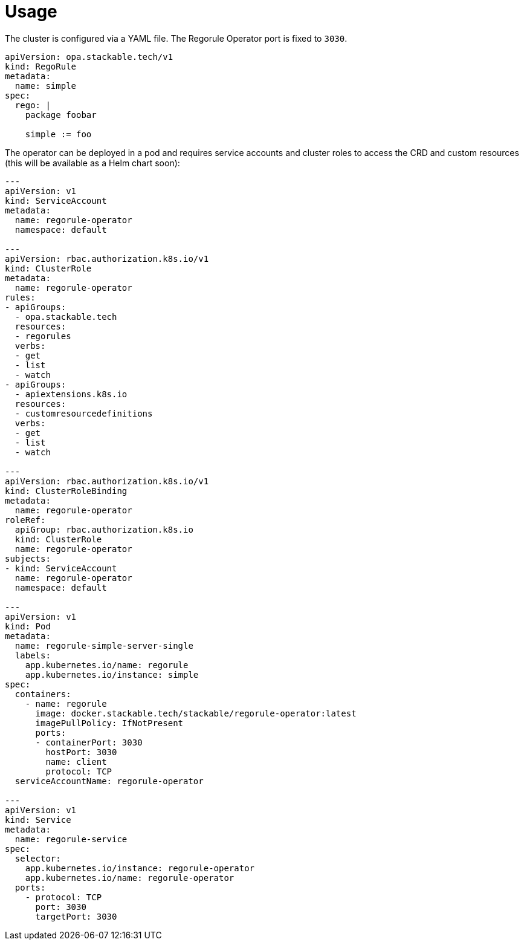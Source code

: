 = Usage

The cluster is configured via a YAML file. The Regorule Operator port is fixed to `3030`.

[source,yaml]
----
apiVersion: opa.stackable.tech/v1
kind: RegoRule
metadata:
  name: simple
spec:
  rego: |
    package foobar

    simple := foo
----

The operator can be deployed in a pod and requires service accounts and cluster roles to access the CRD and custom resources (this will be available as a Helm chart soon):

[source,yaml]
----
---
apiVersion: v1
kind: ServiceAccount
metadata:
  name: regorule-operator
  namespace: default

---
apiVersion: rbac.authorization.k8s.io/v1
kind: ClusterRole
metadata:
  name: regorule-operator
rules:
- apiGroups:
  - opa.stackable.tech
  resources:
  - regorules
  verbs:
  - get
  - list
  - watch
- apiGroups:
  - apiextensions.k8s.io
  resources:
  - customresourcedefinitions
  verbs:
  - get
  - list
  - watch

---
apiVersion: rbac.authorization.k8s.io/v1
kind: ClusterRoleBinding
metadata:
  name: regorule-operator
roleRef:
  apiGroup: rbac.authorization.k8s.io
  kind: ClusterRole
  name: regorule-operator
subjects:
- kind: ServiceAccount
  name: regorule-operator
  namespace: default

---
apiVersion: v1
kind: Pod
metadata:
  name: regorule-simple-server-single
  labels:
    app.kubernetes.io/name: regorule
    app.kubernetes.io/instance: simple
spec:
  containers:
    - name: regorule
      image: docker.stackable.tech/stackable/regorule-operator:latest
      imagePullPolicy: IfNotPresent
      ports:
      - containerPort: 3030
        hostPort: 3030
        name: client
        protocol: TCP
  serviceAccountName: regorule-operator

---
apiVersion: v1
kind: Service
metadata:
  name: regorule-service
spec:
  selector:
    app.kubernetes.io/instance: regorule-operator
    app.kubernetes.io/name: regorule-operator
  ports:
    - protocol: TCP
      port: 3030
      targetPort: 3030

